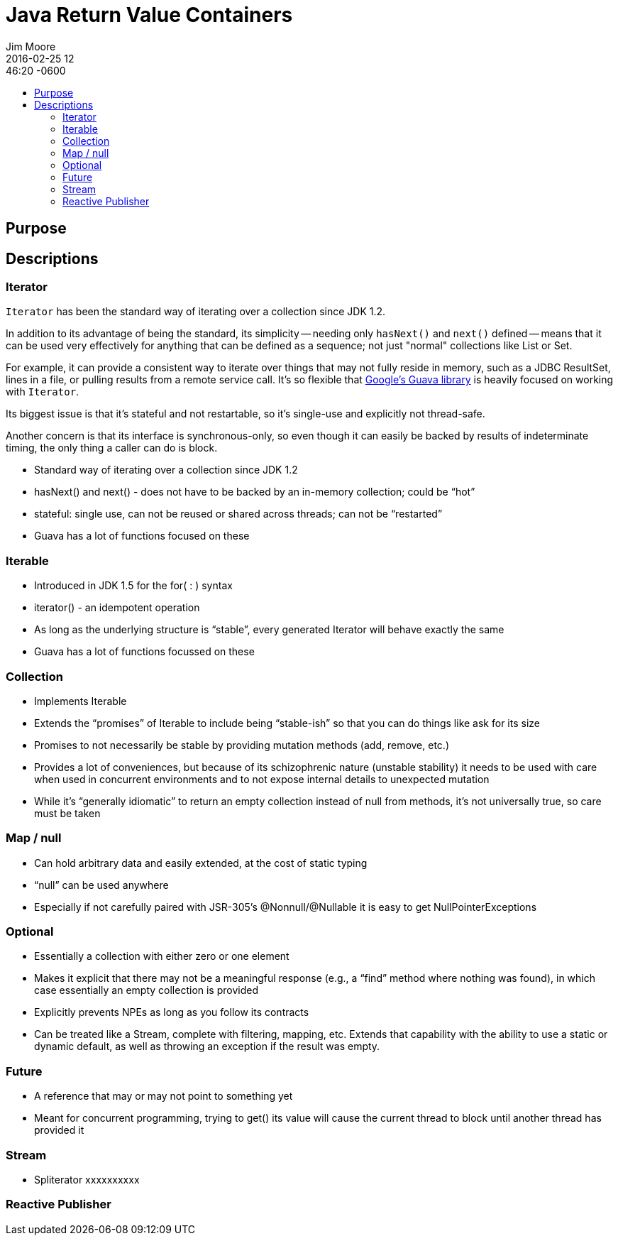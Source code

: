 = Java Return Value Containers
Jim Moore
2016-02-25 12:46:20 -0600
:jbake-type: post
:jbake-status: published
:jbake-tags: Java, JDK8, APIs, programming, reactive
:idprefix:
:toc:
:toc-placement!:
:toc-title:
:toclevels: 3

toc::[]

== Purpose



== Descriptions


=== Iterator

`Iterator` has been the standard way of iterating over a collection since JDK 1.2.

In addition to its advantage of being the standard, its simplicity -- needing only `hasNext()` and `next()` defined --
means that it can be used very effectively for anything that can be defined as a sequence; not just "normal"
collections like List or Set.

For example, it can provide a consistent way to iterate over things that may not fully reside in memory, such as a
JDBC ResultSet, lines in a file, or pulling results from a remote service call. It's so flexible that
https://github.com/google/guava[Google's Guava library] is heavily focused on working with `Iterator`.

Its biggest issue is that it's stateful and not restartable, so it's single-use and explicitly not thread-safe.

Another concern is that its interface is synchronous-only, so even though it can easily be backed by results of
indeterminate timing, the only thing a caller can do is block.

- Standard way of iterating over a collection since JDK 1.2
- hasNext() and next() - does not have to be backed by an in-memory collection; could be "`hot`"
- stateful: single use, can not be reused or shared across threads; can not be "`restarted`"
- Guava has a lot of functions focused on these

=== Iterable

- Introduced in JDK 1.5 for the for( : ) syntax
- iterator() - an idempotent operation
- As long as the underlying structure is "`stable`", every generated Iterator will behave exactly the same
- Guava has a lot of functions focussed on these

=== Collection

- Implements Iterable
- Extends the "`promises`" of Iterable to include being "`stable-ish`" so that you can do things like ask for its size
- Promises to not necessarily be stable by providing mutation methods (add, remove, etc.)
- Provides a lot of conveniences, but because of its schizophrenic nature (unstable stability) it needs to be used with care when used in concurrent environments and to not expose internal details to unexpected mutation
- While it's "`generally idiomatic`" to return an empty collection instead of null from methods, it's not universally true, so care must be taken

=== Map / null

- Can hold arbitrary data and easily extended, at the cost of static typing
- "`null`" can be used anywhere
- Especially if not carefully paired with JSR-305's @Nonnull/@Nullable it is easy to get NullPointerExceptions

=== Optional

- Essentially a collection with either zero or one element
- Makes it explicit that there may not be a meaningful response (e.g., a "`find`" method where nothing was found), in which case essentially an empty collection is provided
- Explicitly prevents NPEs as long as you follow its contracts
- Can be treated like a Stream, complete with filtering, mapping, etc. Extends that capability with the ability to use a static or dynamic default, as well as throwing an exception if the result was empty.

=== Future

- A reference that may or may not point to something yet
- Meant for concurrent programming, trying to get() its value will cause the current thread to block until another thread has provided it

=== Stream

- Spliterator xxxxxxxxxx

=== Reactive Publisher


